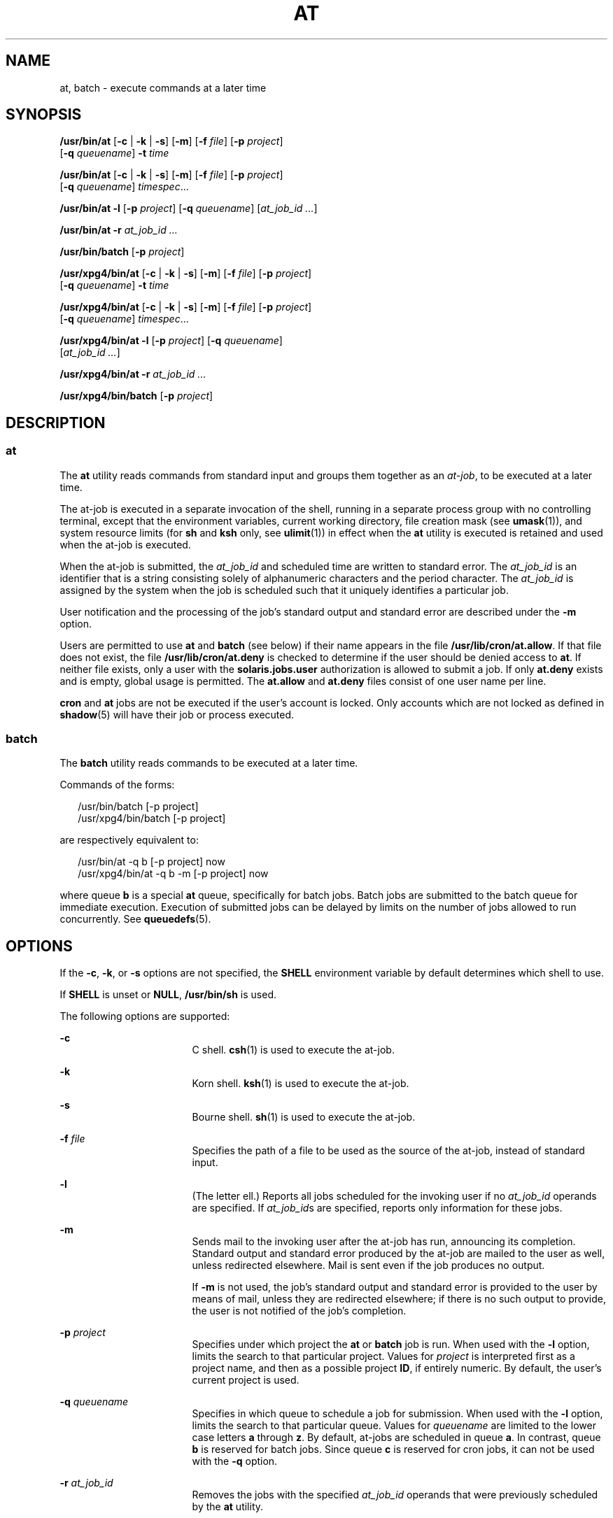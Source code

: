 .\"
.\" Sun Microsystems, Inc. gratefully acknowledges The Open Group for
.\" permission to reproduce portions of its copyrighted documentation.
.\" Original documentation from The Open Group can be obtained online at
.\" http://www.opengroup.org/bookstore/.
.\"
.\" The Institute of Electrical and Electronics Engineers and The Open
.\" Group, have given us permission to reprint portions of their
.\" documentation.
.\"
.\" In the following statement, the phrase ``this text'' refers to portions
.\" of the system documentation.
.\"
.\" Portions of this text are reprinted and reproduced in electronic form
.\" in the SunOS Reference Manual, from IEEE Std 1003.1, 2004 Edition,
.\" Standard for Information Technology -- Portable Operating System
.\" Interface (POSIX), The Open Group Base Specifications Issue 6,
.\" Copyright (C) 2001-2004 by the Institute of Electrical and Electronics
.\" Engineers, Inc and The Open Group.  In the event of any discrepancy
.\" between these versions and the original IEEE and The Open Group
.\" Standard, the original IEEE and The Open Group Standard is the referee
.\" document.  The original Standard can be obtained online at
.\" http://www.opengroup.org/unix/online.html.
.\"
.\" This notice shall appear on any product containing this material.
.\"
.\" The contents of this file are subject to the terms of the
.\" Common Development and Distribution License (the "License").
.\" You may not use this file except in compliance with the License.
.\"
.\" You can obtain a copy of the license at usr/src/OPENSOLARIS.LICENSE
.\" or http://www.opensolaris.org/os/licensing.
.\" See the License for the specific language governing permissions
.\" and limitations under the License.
.\"
.\" When distributing Covered Code, include this CDDL HEADER in each
.\" file and include the License file at usr/src/OPENSOLARIS.LICENSE.
.\" If applicable, add the following below this CDDL HEADER, with the
.\" fields enclosed by brackets "[]" replaced with your own identifying
.\" information: Portions Copyright [yyyy] [name of copyright owner]
.\"
.\"
.\" Copyright 1989 AT&T
.\" Copyright (c) 1992, X/Open Company Limited.  All Rights Reserved.
.\" Portions Copyright (c) 2005, Sun Microsystems, Inc.  All Rights Reserved
.\"
.TH AT 1 "Apr 13, 2005"
.SH NAME
at, batch \- execute commands at a later time
.SH SYNOPSIS
.LP
.nf
\fB/usr/bin/at\fR [\fB-c\fR | \fB-k\fR | \fB-s\fR] [\fB-m\fR] [\fB-f\fR \fIfile\fR] [\fB-p\fR \fIproject\fR]
     [\fB-q\fR \fIqueuename\fR] \fB-t\fR \fItime\fR
.fi

.LP
.nf
\fB/usr/bin/at\fR [\fB-c\fR | \fB-k\fR | \fB-s\fR] [\fB-m\fR] [\fB-f\fR \fIfile\fR] [\fB-p\fR \fIproject\fR]
     [\fB-q\fR \fIqueuename\fR] \fItimespec\fR...
.fi

.LP
.nf
\fB/usr/bin/at\fR \fB-l\fR [\fB-p\fR \fIproject\fR] [\fB-q\fR \fIqueuename\fR] [\fIat_job_id\fR \fI...\fR]
.fi

.LP
.nf
\fB/usr/bin/at\fR \fB-r\fR \fIat_job_id\fR \fI...\fR
.fi

.LP
.nf
\fB/usr/bin/batch\fR [\fB-p\fR \fIproject\fR]
.fi

.LP
.nf
\fB/usr/xpg4/bin/at\fR [\fB-c\fR | \fB-k\fR | \fB-s\fR] [\fB-m\fR] [\fB-f\fR \fIfile\fR] [\fB-p\fR \fIproject\fR]
     [\fB-q\fR \fIqueuename\fR] \fB-t\fR \fItime\fR
.fi

.LP
.nf
\fB/usr/xpg4/bin/at\fR [\fB-c\fR | \fB-k\fR | \fB-s\fR] [\fB-m\fR] [\fB-f\fR \fIfile\fR] [\fB-p\fR \fIproject\fR]
     [\fB-q\fR \fIqueuename\fR] \fItimespec\fR...
.fi

.LP
.nf
\fB/usr/xpg4/bin/at\fR \fB-l\fR [\fB-p\fR \fIproject\fR] [\fB-q\fR \fIqueuename\fR]
     [\fIat_job_id\fR \fI...\fR]
.fi

.LP
.nf
\fB/usr/xpg4/bin/at\fR \fB-r\fR \fIat_job_id\fR \fI...\fR
.fi

.LP
.nf
\fB/usr/xpg4/bin/batch\fR [\fB-p\fR \fIproject\fR]
.fi

.SH DESCRIPTION
.SS "at"
.sp
.LP
The \fBat\fR utility reads commands from standard input and groups them
together as an \fIat-job\fR, to be executed at a later time.
.sp
.LP
The at-job is executed in a separate invocation of the shell, running in a
separate process group with no controlling terminal, except that the
environment variables, current working directory, file creation mask (see
\fBumask\fR(1)), and system resource limits (for \fBsh\fR and \fBksh\fR only,
see \fBulimit\fR(1)) in effect when the \fBat\fR utility is executed is
retained and used when the at-job is executed.
.sp
.LP
When the at-job is submitted, the \fIat_job_id\fR and scheduled time are
written to standard error. The \fIat_job_id\fR is an identifier that is a
string consisting solely of alphanumeric characters and the period character.
The \fIat_job_id\fR is assigned by the system when the job is scheduled such
that it uniquely identifies a particular job.
.sp
.LP
User notification and the processing of the job's standard output and standard
error are described under the \fB-m\fR option.
.sp
.LP
Users are permitted to use \fBat\fR and \fBbatch\fR (see below) if their name
appears in the file \fB/usr/lib/cron/at.allow\fR. If that file does not exist,
the file \fB/usr/lib/cron/at.deny\fR is checked to determine if the user should
be denied access to \fBat\fR. If neither file exists, only a user with the
\fBsolaris.jobs.user\fR authorization is allowed to submit a job. If only
\fBat.deny\fR exists and is empty, global usage is permitted. The
\fBat.allow\fR and \fBat.deny\fR files consist of one user name per line.
.sp
.LP
\fBcron\fR and \fBat\fR jobs are not be executed if the user's account is
locked. Only accounts which are not locked as defined in \fBshadow\fR(5) will
have their job or process executed.
.SS "batch"
.sp
.LP
The \fBbatch\fR utility reads commands to be executed at a later time.
.sp
.LP
Commands of the forms:
.sp
.in +2
.nf
/usr/bin/batch [-p project]
/usr/xpg4/bin/batch [-p project]
.fi
.in -2
.sp

.sp
.LP
are respectively equivalent to:
.sp
.in +2
.nf
/usr/bin/at -q b [-p project] now
/usr/xpg4/bin/at -q b -m [-p project] now
.fi
.in -2
.sp

.sp
.LP
where queue \fBb\fR is a special \fBat\fR queue, specifically for batch jobs.
Batch jobs are submitted to the batch queue for immediate execution. Execution
of submitted jobs can be delayed by limits on the number of jobs allowed to run
concurrently. See \fBqueuedefs\fR(5).
.SH OPTIONS
.sp
.LP
If the \fB-c\fR, \fB-k\fR, or \fB-s\fR options are not specified, the
\fBSHELL\fR environment variable by default determines which shell to use.
.sp
.LP
If \fBSHELL\fR is unset or \fBNULL\fR, \fB/usr/bin/sh\fR is used.
.sp
.LP
The following options are supported:
.sp
.ne 2
.na
\fB\fB-c\fR \fR
.ad
.RS 17n
C shell. \fBcsh\fR(1) is used to execute the at-job.
.RE

.sp
.ne 2
.na
\fB\fB-k\fR \fR
.ad
.RS 17n
Korn shell. \fBksh\fR(1) is used to execute the at-job.
.RE

.sp
.ne 2
.na
\fB\fB-s\fR \fR
.ad
.RS 17n
Bourne shell. \fBsh\fR(1) is used to execute the at-job.
.RE

.sp
.ne 2
.na
\fB\fB-f\fR \fIfile\fR \fR
.ad
.RS 17n
Specifies the path of a file to be used as the source of the at-job, instead of
standard input.
.RE

.sp
.ne 2
.na
\fB\fB-l\fR \fR
.ad
.RS 17n
(The letter ell.) Reports all jobs scheduled for the invoking user if no
\fIat_job_id\fR operands are specified. If \fIat_job_id\fRs are specified,
reports only information for these jobs.
.RE

.sp
.ne 2
.na
\fB\fB-m\fR \fR
.ad
.RS 17n
Sends mail to the invoking user after the at-job has run, announcing its
completion. Standard output and standard error produced by the at-job are
mailed to the user as well, unless redirected elsewhere. Mail is sent even if
the job produces no output.
.sp
If \fB-m\fR is not used, the job's standard output and standard error is
provided to the user by means of mail, unless they are redirected elsewhere; if
there is no such output to provide, the user is not notified of the job's
completion.
.RE

.sp
.ne 2
.na
\fB\fB-p\fR \fIproject\fR\fR
.ad
.RS 17n
Specifies under which project the \fBat\fR or \fBbatch\fR job is run. When used
with the \fB-l\fR option, limits the search to that particular project. Values
for \fIproject\fR is interpreted first as a project name, and then as a
possible project \fBID\fR, if entirely numeric. By default, the user's current
project is used.
.RE

.sp
.ne 2
.na
\fB\fB-q\fR \fIqueuename\fR \fR
.ad
.RS 17n
Specifies in which queue to schedule a job for submission. When used with the
\fB-l\fR option, limits the search to that particular queue. Values for
\fIqueuename\fR are limited to the lower case letters \fBa\fR through \fBz\fR.
By default, at-jobs are scheduled in queue \fBa\fR. In contrast, queue \fBb\fR
is reserved for batch jobs. Since queue \fBc\fR is reserved for cron jobs, it
can not be used with the \fB-q\fR option.
.RE

.sp
.ne 2
.na
\fB\fB-r\fR \fIat_job_id\fR \fR
.ad
.RS 17n
Removes the jobs with the specified \fIat_job_id\fR operands that were
previously scheduled by the \fBat\fR utility.
.RE

.sp
.ne 2
.na
\fB\fB-t\fR \fItime\fR \fR
.ad
.RS 17n
Submits the job to be run at the time specified by the \fItime\fR
option-argument, which must have the format as specified by the \fBtouch\fR(1)
utility.
.RE

.SH OPERANDS
.sp
.LP
The following operands are supported:
.sp
.ne 2
.na
\fB\fIat_job_id\fR \fR
.ad
.RS 14n
The name reported by a previous invocation of the \fBat\fR utility at the time
the job was scheduled.
.RE

.sp
.ne 2
.na
\fB\fItimespec\fR \fR
.ad
.RS 14n
Submit the job to be run at the date and time specified. All of the
\fItimespec\fR operands are interpreted as if they were separated by space
characters and concatenated. The date and time are interpreted as being in the
timezone of the user (as determined by the \fBTZ\fR variable), unless a
timezone name appears as part of \fItime\fR below.
.sp
In the "C" locale, the following describes the three parts of the time
specification string. All of the values from the \fBLC_TIME\fR categories in
the "C" locale are recognized in a case-insensitive manner.
.sp
.ne 2
.na
\fB\fItime\fR \fR
.ad
.RS 14n
The \fItime\fR can be specified as one, two or four digits. One- and two-digit
numbers are taken to be hours, four-digit numbers to be hours and minutes. The
time can alternatively be specified as two numbers separated by a colon,
meaning \fIhour\fR\fB:\fR\fIminute\fR. An AM/PM indication (one of the values
from the \fBam_pm\fR keywords in the \fBLC_TIME\fR locale category) can follow
the time; otherwise, a 24-hour clock time is understood. A timezone name of
\fBGMT\fR, \fBUCT\fR, or \fBZULU \fR(case insensitive) can follow to specify
that the time is in Coordinated Universal Time.  Other timezones can be
specified using the \fBTZ\fR environment variable. The \fItime\fR field can
also be one of the following tokens in the "C" locale:
.sp
.ne 2
.na
\fB\fBmidnight\fR \fR
.ad
.RS 13n
Indicates the time 12:00 am (00:00).
.RE

.sp
.ne 2
.na
\fB\fBnoon\fR \fR
.ad
.RS 13n
Indicates the time 12:00 pm.
.RE

.sp
.ne 2
.na
\fB\fBnow\fR \fR
.ad
.RS 13n
Indicate the current day and time. Invoking \fBat\fR \fBnow\fR submits an
at-job for potentially immediate execution (that is, subject only to
unspecified scheduling delays).
.RE

.RE

.sp
.ne 2
.na
\fB\fIdate\fR \fR
.ad
.RS 14n
An optional \fIdate\fR can be specified as either a month name (one of the
values from the \fBmon\fR or \fBabmon\fR keywords in the \fBLC_TIME\fR locale
category) followed by a day number (and possibly year number preceded by a
comma) or a day of the week (one of the values from the \fBday\fR or
\fBabday\fR keywords in the \fBLC_TIME\fR locale category). Two special days
are recognized in the "C" locale:
.sp
.ne 2
.na
\fB\fBtoday\fR \fR
.ad
.RS 13n
Indicates the current day.
.RE

.sp
.ne 2
.na
\fB\fBtomorrow\fR \fR
.ad
.RS 13n
Indicates the day following the current day.
.RE

If no \fIdate\fR is given, \fBtoday\fR is assumed if the given time is greater
than the current time, and \fBtomorrow\fR is assumed if it is less. If the
given month is less than the current month (and no year is given), next year is
assumed.
.RE

.sp
.ne 2
.na
\fB\fIincrement\fR \fR
.ad
.RS 14n
The optional \fIincrement\fR is a number preceded by a plus sign (\fB+\fR) and
suffixed by one of the following: \fBminutes\fR, \fBhours\fR, \fBdays\fR,
\fBweeks\fR, \fBmonths\fR, or \fByears\fR. (The singular forms are also
accepted.) The keyword \fBnext\fR is equivalent to an increment number of \fB+
1\fR. For example, the following are equivalent commands:
.sp
.in +2
.nf
\fBat 2pm + 1 week
at 2pm next week\fR
.fi
.in -2
.sp

.RE

.RE

.SH USAGE
.sp
.LP
The format of the \fBat\fR command line shown here is guaranteed only for the
"C" locale. Other locales are not supported for \fBmidnight\fR, \fBnoon\fR,
\fBnow\fR, \fBmon\fR, \fBabmon\fR, \fBday\fR, \fBabday\fR, \fBtoday\fR,
\fBtomorrow\fR, \fBminutes\fR, \fBhours\fR, \fBdays\fR, \fBweeks\fR,
\fBmonths\fR, \fByears\fR, and \fBnext\fR.
.sp
.LP
Since the commands run in a separate shell invocation, running in a separate
process group with no controlling terminal, open file descriptors, traps and
priority inherited from the invoking environment are lost.
.SH EXAMPLES
.SS "at"
.LP
\fBExample 1 \fRTypical Sequence at a Terminal
.sp
.LP
This sequence can be used at a terminal:

.sp
.in +2
.nf
$ at \(mim 0730 tomorrow
sort < file >outfile
<EOT>
.fi
.in -2
.sp

.LP
\fBExample 2 \fRRedirecting Output
.sp
.LP
This sequence, which demonstrates redirecting standard error to a pipe, is
useful in a command procedure (the sequence of output redirection
specifications is significant):

.sp
.in +2
.nf
$ at now + 1 hour <<!
diff file1 file2 2>&1 >outfile | mailx mygroup
.fi
.in -2
.sp

.LP
\fBExample 3 \fRSelf-rescheduling a Job
.sp
.LP
To have a job reschedule itself, \fBat\fR can be invoked from within the
at-job. For example, this "daily-processing" script named \fBmy.daily\fR runs
every day (although \fBcrontab\fR is a more appropriate vehicle for such work):

.sp
.in +2
.nf
# my.daily runs every day
at now tomorrow < my.daily
daily-processing
.fi
.in -2
.sp

.LP
\fBExample 4 \fRVarious Time and Operand Presentations
.sp
.LP
The spacing of the three portions of the "C" locale \fItimespec\fR is quite
flexible as long as there are no ambiguities. Examples of various times and
operand presentations include:

.sp
.in +2
.nf
at 0815am Jan 24
at 8 :15amjan24
at now "+ 1day"
at 5 pm FRIday
at '17
	utc+
	30minutes'
.fi
.in -2
.sp

.SS "batch"
.LP
\fBExample 5 \fRTypical Sequence at a Terminal
.sp
.LP
This sequence can be used at a terminal:

.sp
.in +2
.nf
$ batch
sort <file >outfile
<EOT>
.fi
.in -2
.sp

.LP
\fBExample 6 \fRRedirecting Output
.sp
.LP
This sequence, which demonstrates redirecting standard error to a pipe, is
useful in a command procedure (the sequence of output redirection
specifications is significant):

.sp
.in +2
.nf
$ batch <<!
diff file1 file2 2>&1 >outfile | mailx mygroup
!
.fi
.in -2
.sp

.SH ENVIRONMENT VARIABLES
.sp
.LP
See \fBenviron\fR(7) for descriptions of the following environment variables
that affect the execution of \fBat\fR and \fBbatch\fR: \fBLANG\fR,
\fBLC_ALL\fR, \fBLC_CTYPE\fR,  \fBLC_MESSAGES\fR,  \fBNLSPATH\fR, and
\fBLC_TIME\fR.
.sp
.ne 2
.na
\fB\fBDATEMSK\fR \fR
.ad
.RS 12n
If the environment variable \fBDATEMSK\fR is set, \fBat\fR uses its value as
the full path name of a template file containing format strings. The strings
consist of format specifiers and text characters that are used to provide a
richer set of allowable date formats in different languages by appropriate
settings of the environment variable \fBLANG\fR or \fBLC_TIME\fR. The list of
allowable format specifiers is located in the \fBgetdate\fR(3C) manual page.
The formats described in the \fBOPERANDS\fR section for the \fItime\fR and
\fIdate\fR arguments, the special names \fBnoon\fR, \fBmidnight\fR, \fBnow\fR,
\fBnext\fR, \fBtoday\fR, \fBtomorrow\fR, and the \fIincrement\fR argument are
not recognized when \fBDATEMSK\fR is set.
.RE

.sp
.ne 2
.na
\fB\fBSHELL\fR \fR
.ad
.RS 12n
Determine a name of a command interpreter to be used to invoke the at-job. If
the variable is unset or \fINULL\fR, \fBsh\fR is used. If it is set to a value
other than \fBsh\fR, the implementation uses that shell; a warning diagnostic
is printed telling which shell will be used.
.RE

.sp
.ne 2
.na
\fB\fBTZ\fR \fR
.ad
.RS 12n
Determine the timezone. The job is submitted for execution at the time
specified by \fItimespec\fR or \fB-t\fR \fItime\fR relative to the timezone
specified by the \fBTZ\fR variable. If \fItimespec\fR specifies a timezone, it
overrides \fBTZ\fR. If \fItimespec\fR does not specify a timezone and \fBTZ\fR
is unset or \fINULL\fR, an unspecified default timezone is used.
.RE

.SH EXIT STATUS
.sp
.LP
The following exit values are returned:
.sp
.ne 2
.na
\fB\fB0\fR \fR
.ad
.RS 7n
The \fBat\fR utility successfully submitted, removed or listed a job or jobs.
.RE

.sp
.ne 2
.na
\fB\fB>0\fR \fR
.ad
.RS 7n
An error occurred, and the job will not be scheduled.
.RE

.SH FILES
.sp
.ne 2
.na
\fB\fB/usr/lib/cron/at.allow\fR \fR
.ad
.RS 27n
names of users, one per line, who are authorized access to the \fBat\fR and
\fBbatch\fR utilities
.RE

.sp
.ne 2
.na
\fB\fB/usr/lib/cron/at.deny\fR \fR
.ad
.RS 27n
names of users, one per line, who are denied access to the \fBat\fR and
\fBbatch\fR utilities
.RE

.SH ATTRIBUTES
.sp
.LP
See \fBattributes\fR(7) for descriptions of the following attributes:
.SS "/usr/bin/at"
.sp

.sp
.TS
box;
c | c
l | l .
ATTRIBUTE TYPE	ATTRIBUTE VALUE
_
CSI	Not enabled
_
Interface Stability	Standard
.TE

.SS "/usr/xpg4/bin/at"
.sp

.sp
.TS
box;
c | c
l | l .
ATTRIBUTE TYPE	ATTRIBUTE VALUE
_
CSI	Not enabled
_
Interface Stability	Standard
.TE

.SS "/usr/bin/batch"
.sp

.sp
.TS
box;
c | c
l | l .
ATTRIBUTE TYPE	ATTRIBUTE VALUE
_
CSI	Enabled
_
Interface Stability	Standard
.TE

.SS "/usr/xpg4/bin/batch"
.sp

.sp
.TS
box;
c | c
l | l .
ATTRIBUTE TYPE	ATTRIBUTE VALUE
_
CSI	Enabled
_
Interface Stability	Standard
.TE

.SH SEE ALSO
.sp
.LP
\fBauths\fR(1),
\fBcrontab\fR(1),
\fBcsh\fR(1),
\fBdate\fR(1),
\fBksh\fR(1),
\fBsh\fR(1),
\fBtouch\fR(1),
\fBulimit\fR(1),
\fBumask\fR(1),
\fBgetdate\fR(3C),
\fBauth_attr\fR(5),
\fBqueuedefs\fR(5),
\fBshadow\fR(5),
\fBattributes\fR(7),
\fBenviron\fR(7),
\fBstandards\fR(7),
\fBcron\fR(8)
.SH NOTES
.sp
.LP
Regardless of queue used, \fBcron\fR(8) has a limit of 100 jobs in execution
at any time.
.sp
.LP
There can be delays in \fBcron\fR at job execution. In some cases, these delays
can compound to the point that \fBcron\fR job processing appears to be hung.
All jobs are executed eventually. When the delays are excessive, the only
workaround is to kill and restart \fBcron\fR.
